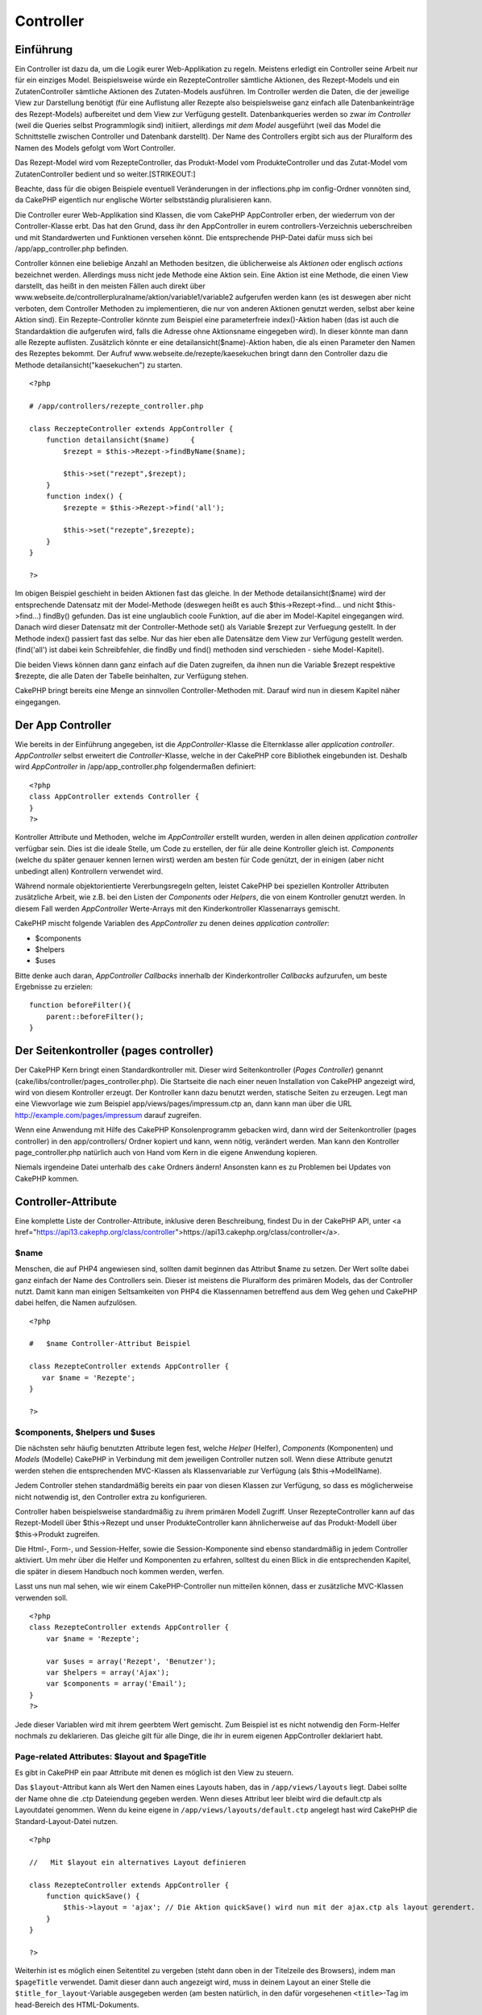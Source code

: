 Controller
##########

 

Einführung
==========

Ein Controller ist dazu da, um die Logik eurer Web-Applikation zu
regeln. Meistens erledigt ein Controller seine Arbeit nur für ein
einziges Model. Beispielsweise würde ein RezepteController sämtliche
Aktionen, des Rezept-Models und ein ZutatenController sämtliche Aktionen
des Zutaten-Models ausführen. Im Controller werden die Daten, die der
jeweilige View zur Darstellung benötigt (für eine Auflistung aller
Rezepte also beispielsweise ganz einfach alle Datenbankeinträge des
Rezept-Models) aufbereitet und dem View zur Verfügung gestellt.
Datenbankqueries werden so zwar *im Controller* (weil die Queries selbst
Programmlogik sind) initiiert, allerdings *mit dem Model* ausgeführt
(weil das Model die Schnittstelle zwischen Controller und Datenbank
darstellt). Der Name des Controllers ergibt sich aus der Pluralform des
Namen des Models gefolgt vom Wort Controller.

Das Rezept-Model wird vom RezepteController, das Produkt-Model vom
ProdukteController und das Zutat-Model vom ZutatenController bedient und
so weiter.\ [STRIKEOUT:]

Beachte, dass für die obigen Beispiele eventuell Veränderungen in der
inflections.php im config-Ordner vonnöten sind, da CakePHP eigentlich
nur englische Wörter selbstständig pluralisieren kann.

Die Controller eurer Web-Applikation sind Klassen, die vom CakePHP
AppController erben, der wiederrum von der Controller-Klasse erbt. Das
hat den Grund, dass ihr den AppController in eurem
controllers-Verzeichnis ueberschreiben und mit Standardwerten und
Funktionen versehen könnt. Die entsprechende PHP-Datei dafür muss sich
bei /app/app\_controller.php befinden.

Controller können eine beliebige Anzahl an Methoden besitzen, die
üblicherweise als *Aktionen* oder englisch *actions* bezeichnet werden.
Allerdings muss nicht jede Methode eine Aktion sein. Eine Aktion ist
eine Methode, die einen View darstellt, das heißt in den meisten Fällen
auch direkt über
www.webseite.de/controllerpluralname/aktion/variable1/variable2
aufgerufen werden kann (es ist deswegen aber nicht verboten, dem
Controller Methoden zu implementieren, die nur von anderen Aktionen
genutzt werden, selbst aber keine Aktion sind). Ein Rezepte-Controller
könnte zum Beispiel eine parameterfreie index()-Aktion haben (das ist
auch die Standardaktion die aufgerufen wird, falls die Adresse ohne
Aktionsname eingegeben wird). In dieser könnte man dann alle Rezepte
auflisten. Zusätzlich könnte er eine detailansicht($name)-Aktion haben,
die als einen Parameter den Namen des Rezeptes bekommt. Der Aufruf
www.webseite.de/rezepte/kaesekuchen bringt dann den Controller dazu die
Methode detailansicht("kaesekuchen") zu starten.

::

        <?php
        
        # /app/controllers/rezepte_controller.php

        class ReczepteController extends AppController {
            function detailansicht($name)     {
                $rezept = $this->Rezept->findByName($name);

                $this->set("rezept",$rezept);
            }
            function index() {
                $rezepte = $this->Rezept->find('all');

                $this->set("rezepte",$rezepte);
            }
        }

        ?>

Im obigen Beispiel geschieht in beiden Aktionen fast das gleiche. In der
Methode detailansicht($name) wird der entsprechende Datensatz mit der
Model-Methode (deswegen heißt es auch $this->Rezept->find... und nicht
$this->find...) findBy() gefunden. Das ist eine unglaublich coole
Funktion, auf die aber im Model-Kapitel eingegangen wird. Danach wird
dieser Datensatz mit der Controller-Methode set() als Variable $rezept
zur Verfuegung gestellt. In der Methode index() passiert fast das selbe.
Nur das hier eben alle Datensätze dem View zur Verfügung gestellt
werden. (find('all') ist dabei kein Schreibfehler, die findBy und find()
methoden sind verschieden - siehe Model-Kapitel).

Die beiden Views können dann ganz einfach auf die Daten zugreifen, da
ihnen nun die Variable $rezept respektive $rezepte, die alle Daten der
Tabelle beinhalten, zur Verfügung stehen.

CakePHP bringt bereits eine Menge an sinnvollen Controller-Methoden mit.
Darauf wird nun in diesem Kapitel näher eingegangen.

Der App Controller
==================

Wie bereits in der Einführung angegeben, ist die *AppController*-Klasse
die Elternklasse aller *application controller*. *AppController* selbst
erweitert die *Controller*-Klasse, welche in der CakePHP core Bibliothek
eingebunden ist. Deshalb wird *AppController* in
/app/app\_controller.php folgendermaßen definiert:

::

    <?php
    class AppController extends Controller {
    }
    ?>

Kontroller Attribute und Methoden, welche im *AppController* erstellt
wurden, werden in allen deinen *application controller* verfügbar sein.
Dies ist die ideale Stelle, um Code zu erstellen, der für alle deine
Kontroller gleich ist. *Components* (welche du später genauer kennen
lernen wirst) werden am besten für Code genützt, der in einigen (aber
nicht unbedingt allen) Kontrollern verwendet wird.

Während normale objektorientierte Vererbungsregeln gelten, leistet
CakePHP bei speziellen Kontroller Attributen zusätzliche Arbeit, wie
z.B. bei den Listen der *Components* oder *Helpers*, die von einem
Kontroller genutzt werden. In diesem Fall werden *AppController*
Werte-Arrays mit den Kinderkontroller Klassenarrays gemischt.

CakePHP mischt folgende Variablen des *AppController* zu denen deines
*application controller*:

-  $components
-  $helpers
-  $uses

Bitte denke auch daran, *AppController Callbacks* innerhalb der
Kinderkontroller *Callbacks* aufzurufen, um beste Ergebnisse zu
erzielen:

::

    function beforeFilter(){
        parent::beforeFilter();
    }

Der Seitenkontroller (pages controller)
=======================================

Der CakePHP Kern bringt einen Standardkontroller mit. Dieser wird
Seitenkontroller (*Pages Controller*) genannt
(cake/libs/controller/pages\_controller.php). Die Startseite die nach
einer neuen Installation von CakePHP angezeigt wird, wird von diesem
Kontroller erzeugt. Der Kontroller kann dazu benutzt werden, statische
Seiten zu erzeugen. Legt man eine Viewvorlage wie zum Beispiel
app/views/pages/impressum.ctp an, dann kann man über die URL
http://example.com/pages/impressum darauf zugreifen.

Wenn eine Anwendung mit Hilfe des CakePHP Konsolenprogramm gebacken
wird, dann wird der Seitenkontroller (pages controller) in den
app/controllers/ Ordner kopiert und kann, wenn nötig, verändert werden.
Man kann den Kontroller page\_controller.php natürlich auch von Hand vom
Kern in die eigene Anwendung kopieren.

Niemals irgendeine Datei unterhalb des ``cake`` Ordners ändern!
Ansonsten kann es zu Problemen bei Updates von CakePHP kommen.

Controller-Attribute
====================

Eine komplette Liste der Controller-Attribute, inklusive deren
Beschreibung, findest Du in der CakePHP API, unter <a
href="https://api13.cakephp.org/class/controller">https://api13.cakephp.org/class/controller</a>.

$name
-----

Menschen, die auf PHP4 angewiesen sind, sollten damit beginnen das
Attribut $name zu setzen. Der Wert sollte dabei ganz einfach der Name
des Controllers sein. Dieser ist meistens die Pluralform des primären
Models, das der Controller nutzt. Damit kann man einigen Seltsamkeiten
von PHP4 die Klassennamen betreffend aus dem Weg gehen und CakePHP dabei
helfen, die Namen aufzulösen.

::

    <?php

    #   $name Controller-Attribut Beispiel

    class RezepteController extends AppController {
       var $name = 'Rezepte';
    }

    ?>   

$components, $helpers und $uses
-------------------------------

Die nächsten sehr häufig benutzten Attribute legen fest, welche *Helper*
(Helfer), *Components* (Komponenten) und *Models* (Modelle) CakePHP in
Verbindung mit dem jeweiligen Controller nutzen soll. Wenn diese
Attribute genutzt werden stehen die entsprechenden MVC-Klassen als
Klassenvariable zur Verfügung (als $this->ModellName).

Jedem Controller stehen standardmäßig bereits ein paar von diesen
Klassen zur Verfügung, so dass es möglicherweise nicht notwendig ist,
den Controller extra zu konfigurieren.

Controller haben beispielsweise standardmäßig zu ihrem primären Modell
Zugriff. Unser RezepteController kann auf das Rezept-Modell über
$this->Rezept und unser ProdukteController kann ähnlicherweise auf das
Produkt-Modell über $this->Produkt zugreifen.

Die Html-, Form-, und Session-Helfer, sowie die Session-Komponente sind
ebenso standardmäßig in jedem Controller aktiviert. Um mehr über die
Helfer und Komponenten zu erfahren, solltest du einen Blick in die
entsprechenden Kapitel, die später in diesem Handbuch noch kommen
werden, werfen.

Lasst uns nun mal sehen, wie wir einem CakePHP-Controller nun mitteilen
können, dass er zusätzliche MVC-Klassen verwenden soll.

::

    <?php
    class RezepteController extends AppController {
        var $name = 'Rezepte';

        var $uses = array('Rezept', 'Benutzer');
        var $helpers = array('Ajax');
        var $components = array('Email');
    }
    ?>   

Jede dieser Variablen wird mit ihrem geerbtem Wert gemischt. Zum
Beispiel ist es nicht notwendig den Form-Helfer nochmals zu deklarieren.
Das gleiche gilt für alle Dinge, die ihr in eurem eigenen AppController
deklariert habt.

Page-related Attributes: $layout and $pageTitle
-----------------------------------------------

Es gibt in CakePHP ein paar Attribute mit denen es möglich ist den View
zu steuern.

Das ``$layout``-Attribut kann als Wert den Namen eines Layouts haben,
das in ``/app/views/layouts`` liegt. Dabei sollte der Name ohne die .ctp
Dateiendung gegeben werden. Wenn dieses Attribut leer bleibt wird die
default.ctp als Layoutdatei genommen. Wenn du keine eigene in
``/app/views/layouts/default.ctp`` angelegt hast wird CakePHP die
Standard-Layout-Datei nutzen.

::

    <?php

    //   Mit $layout ein alternatives Layout definieren

    class RezepteController extends AppController {
        function quickSave() {
            $this->layout = 'ajax'; // Die Aktion quickSave() wird nun mit der ajax.ctp als layout gerendert.
        }
    }

    ?>

Weiterhin ist es möglich einen Seitentitel zu vergeben (steht dann oben
in der Titelzeile des Browsers), indem man ``$pageTitle`` verwendet.
Damit dieser dann auch angezeigt wird, muss in deinem Layout an einer
Stelle die ``$title_for_layout``-Variable ausgegeben werden (am besten
natürlich, in den dafür vorgesehenen ``<title>``-Tag im head-Bereich des
HTML-Dokuments.

::

    <?php

    //   Mit $pageTitle den Seitentitel festlegen

    class RezepteController extends AppController {
        function quickSave() {
            $this->pageTitle = 'Meine neuer Suchmaschinenoptimierter Titel';
        }
    }

    ?>

Es ist auch möglich den Seitentiel aus dem View heraus festzulegen mit
``$this->pageTitle``. Das ist sogar empfohlen, weil es der MVC-Idee
gerechter wird, da ein Seitentitel eher zum View als zum Controller
gehört. Für eine statische Seite *muss* der Seitentitel im View
festgelegt werden.

Wenn ``$this->pageTitel`` nicht gesetzt ist, wird CakePHP versuchen
einen Titel automatisch auf Basis des Controller-Namens oder der
View-Datei, im Falle einer statischen Seite, zu generieren.

Das Parameter-Attribut ($params)
--------------------------------

Controller-Parameter sind über $this->params in Deinem CakePHP
Controller verfügbar. Diese Variable dient der Bereitstellung von
Informationen über den aktuellen Request. Am häufigsten wird
$this->params genutzt, um auf Daten zuzugreifen, die per POST- oder
GET-Operationen an den Controller übergeben wurden.

form
~~~~

::

    $this->params['form']

Die POST Daten jeder Form werden hierin gespeichert, inklusive der
Informationen aus $\_FILES.

admin
~~~~~

``$this->params['admin']``

Dient dazu festzustellen, ob die aufgerufene Aktion durch das
Admin-Routing aufgerufen wurde.

bare
~~~~

``$this->params['bare']``

Ist true wenn das aktuelle Layout leer ist und false andererseits.

isAjax
~~~~~~

``$this->params['isAjax']``

Ist true, wenn die aktuelle Anfrage ein Ajax-Aufruf ist und false
andererseits. Diese Variable ist nur dann gesetzt, wenn die
RequestHandler Komponente im Kontroller genutzt wird.

controller
~~~~~~~~~~

``$this->params['controller']``

Enthält den Namen des Controllers, der die Anfrage gemacht hat. Ruft man
zum Beispiel die Adresse /posts/view/1 auf, dann ist der Inhalt von
``$this->params['controller']`` "posts".

action
~~~~~~

``$this->params['action']``

Enthält den Namen der Aktion, die die Anfrage gemacht hat. Ruft man zum
Beispiel /posts/view/1 auf, dann ist der Inhalt von
``$this->params['action']`` "view".

pass
~~~~

``$this->params['pass']``

Enthält ein numerisch indexiertes Array der URL-Parameter nach der
*Action*.

::

    // URL: /posts/view/12/print/narrow

    Array
    (
        [0] => 12
        [1] => print
        [2] => narrow
    )

url
~~~

``$this->params['url']``

Enthält einen assoziativen Array der als erstes die aufgerufene URL
enthält (ohne Domain und GET-String) und danach Schlüssel-Wert-Paare von
GET-Variablen. Ruft man zum Beispiel /posts/view/?var1=3&var2=4 auf, so
ist der Inhalt von ``$this->params['url']``:

::

    [url] => Array
    (
        [url] => posts/view
        [var1] => 3
        [var2] => 4
    )

data
~~~~

``$this->data``

Wird benutzt um POST Daten zu verarbeiten, die vom FormHelper "forms" an
den Controller gesendet werden.

::

    // Der FormHelper wird benutzt, um ein "form"-Element zu erstellen:
    $form->text('User.first_name');

In der Ausgabe sieht das ungefähr so aus:

::

     
    <input name="data[User][first_name]" value="" type="text" />

Wenn das Formular über POST an den Controller übergeben wird, tauchen
die Daten in ``this->data`` auf.

::

     
    //Der im Formular übergebene "first_name" lässt sich wie folgt auslesen:
    $this->data['User']['first_name'];

prefix
~~~~~~

``$this->params['prefix']``

Enthält das routing prefix. Zum Beispiel würde dieses Attribut den
String "admin" enthalten, wenn der URL /admin/posts/someaction
aufgerufen wurde.

named
~~~~~

``$this->params['named']``

``$this->params['named']`` speichert benannte Parameter aus dem URL
query String der Form /key:value/. Zum Beispiel, wenn die URL
/posts/view/var1:3/var2:4 aufgerufen wird, wird
``$this->params['named']`` folgendes Array enthalten:

::

    [named] => Array
    (
        [var1] => 3
        [var2] => 4
    )

Andere Attribute
----------------

Auch wenn Du Details zu allen Controller-Attributen im API findest, gibt
es Controller-Attribute, die einen eingenen Abschnitt im Handbuch
verdient haben.

Das $cacheAction Attribut hilft Dir beim "caching" (vorgeparsten
Zwischenspeichern), und das $paginate Attribut wird benutzt um
Umblätter-Standards für den Controller zu setzen. Für genauere
Informationen zu diesen Attributen kannst Du einfach im betreffenden
Abschnitt dieses Handbuchs nachschlagen.

persistModel
------------

Stub. Update Me!

Used to create cached instances of models a controller uses. When set to
true, all models related to the controller will be cached. This can
increase performance in many cases.

Controller Methoden
===================

Eine vollständige Liste aller Controller-Methoden und deren Beschreibung
gibts in der CakePHP-Api. Gehe zu
`https://api.cakephp.org/1.2/class\_controller.html <https://api.cakephp.org/1.2/class_controller.html>`_.

Interagieren mit Views
----------------------

set()
~~~~~

``set(string $var, mixed $value)``

Die ``set()``-Methode ist die hauptsächliche Möglichkeit um Daten vom
Controller an den View zu senden. Nachdem ``set()`` verwendet wurde,
kann die Variable im View verwendet werden.

::

    <?php
        
    //Als erstes schickst du die Variable im Controller los:

    $this->set('farbe', 'rosa');

    //Dann kann die Variable im View benutzt werden:
    ?>

    Du hast <?php echo $farbe; ?> Zuckerstreusel für den Kuchen gewählt.

Die ``set()``-Methode ist auch in der Lage mit nur einem Parameter, der
ein assoziativer Array sein muss, aufgerufen zu werden um mit einem
Aufruf von set() eine ganze Menge an Variablen an den View zu schicken.

Die Schlüssel aus einem Array werden dabei flektiert. (z.B.
'schluessel\_mit\_unterstrich' wird zu 'schluesselMitUnterstrich').

::

    <?php
        
    $data = array(
        'farbe' => 'rosa',
        'typ' => 'zucker',
        'preis_brutto' => 23.95
    );

    //stellt dem View$farbe, $typ
    //und $preisBrutto zur 
    $this->set($data);  

    ?>

render
~~~~~~

``render(string $action, string $layout, string $file)``

Die ``render()``-Methode wird normalerweise sowieso automatisch nach
jeder aufgerufenen Aktion gestartet. Mit dieser Methode kann man den
View in Gang setzen, der die Variablen, die man per ``set()`` zur
Verfügung gestellt hat, für den Benutzer aufbereitet. Danach wird der
View an die entsprechende Stelle im Layout gesetzt (dort wo man
``$content_for_layout`` ausgeben lässt) und schließlich an den Browser
geschickt.

Den Namen der Standard-View-Datei, die ``render()`` nutzt wird per
Namenskonvention ermittelt. In der ``suche()``-Aktion des
*RezepteControllers* wird die datei /app/views/rezepte/suche.ctp
benutzt.

Zwar ruft CakePHP die Funktion sowieso nach Ausführung einer Aktion auf
(solange ``$this->autoRender`` true ist), allerdings kann man mit dieser
Methode auch einen alternativen View rendern lassen (zum Beispiel könnte
eine Bildergalerie in einer einzigen Aktion sowohl die Vorschaubilder
als auch (wenn ein Bildname gegeben ist) das Bild selbst darstellen und
dafür unterschiedliche Views benutzen). Das geht am einfachsten indem
man als ersten Parameter einfach den Namen der Aktion gibt, für die der
View gerendert werden soll (womit dann wieder die Standard-View-Datei
der gegebenen Aktion gerendert wird). Die Aktion muss dabei im
Controller selbst nicht existieren. Man kann im dritten Parameter auch
direkt eine Datei angeben. In dem Fall ist darauf hinzuweisen, dass es
nützliche Globale Konstanten gibt (z.B. ``VIEWS``) die beim
spezifizieren der Datei hilfreich sind.

Mit dem zweiten Parameter kann man ein alternatives Layout bestimmen, in
dem der View gerendert werden soll (nicht vergessen: das Layout muss
dann irgendwo ``$content_for_layout`` ausgeben lassen, sonst wird der
View nicht angezeigt).

Rendering a specific view
~~~~~~~~~~~~~~~~~~~~~~~~~

In your controller you may want to render a different view than what
would conventionally be done. You can do this by calling ``render()``
directly. Once you have called ``render()`` CakePHP will not try to
re-render the view.

::

    class PostsController extends AppController {
        function my_action() {
            $this->render('custom_file');
        }
    }

This would render ``app/views/posts/custom_file.ctp`` instead of
``app/views/posts/my_action.ctp``

Flow Control
------------

redirect
~~~~~~~~

``redirect(mixed $url, integer $status, boolean $exit)``

The flow control method you’ll use most often is ``redirect()``. This
method takes its first parameter in the form of a CakePHP-relative URL.
When a user has successfully placed an order, you might wish to redirect
them to a receipt screen.

::

    function placeOrder() {

        //Logic for finalizing order goes here

        if($success) {
            $this->redirect(array('controller' => 'orders', 'action' => 'thanks'));
        } else {
            $this->redirect(array('controller' => 'orders', 'action' => 'confirm'));
        }
    }

You can also use a relative or absolute URL as the $url argument:

::

    $this->redirect('/orders/thanks');
    $this->redirect('http://www.example.com');

You can also pass data to the action:

::

    $this->redirect(array('action' => 'edit', $id));

The second parameter of ``redirect()`` allows you to define an HTTP
status code to accompany the redirect. You may want to use 301 (moved
permanently) or 303 (see other), depending on the nature of the
redirect.

The method will issue an ``exit()`` after the redirect unless you set
the third parameter to ``false``.

If you need to redirect to the referer page you can use:

::

    $this->redirect($this->referer());

flash
~~~~~

``flash(string $message, string $url, integer $pause, string $layout)``

Like ``redirect()``, the ``flash()`` method is used to direct a user to
a new page after an operation. The ``flash()`` method is different in
that it shows a message before passing the user on to another URL.

The first parameter should hold the message to be displayed, and the
second parameter is a CakePHP-relative URL. CakePHP will display the
``$message`` for ``$pause`` seconds before forwarding the user on.

If there's a particular template you'd like your flashed message to use,
you may specify the name of that layout in the ``$layout`` parameter.

For in-page flash messages, be sure to check out SessionComponent’s
setFlash() method.

Callbacks
---------

CakePHP controllers come fitted with callbacks you can use to insert
logic just before or after controller actions are rendered.

``beforeFilter()``

This function is executed before every action in the controller. It's a
handy place to check for an active session or inspect user permissions.

``beforeRender()``

Called after controller action logic, but before the view is rendered.
This callback is not used often, but may be needed if you are calling
render() manually before the end of a given action.

``afterFilter()``

Called after every controller action, and after rendering is complete.
This is the last controller method to run.

CakePHP also supports callbacks related to scaffolding.

``_beforeScaffold($method)``

$method name of method called example index, edit, etc.

``_afterScaffoldSave($method)``

$method name of method called either edit or update.

``_afterScaffoldSaveError($method)``

$method name of method called either edit or update.

``_scaffoldError($method)``

$method name of method called example index, edit, etc.

Other Useful Methods
--------------------

constructClasses
~~~~~~~~~~~~~~~~

This method loads the models required by the controller. This loading
process is done by CakePHP normally, but this method is handy to have
when accessing controllers from a different perspective. If you need
CakePHP in a command-line script or some other outside use,
constructClasses() may come in handy.

referer
~~~~~~~

Liefert die Verweis-URL für die aktuelle Anfrage.

disableCache
~~~~~~~~~~~~

Used to tell the user’s **browser** not to cache the results of the
current request. This is different than view caching, covered in a later
chapter.

The headers sent to this effect are:

``Expires: Mon, 26 Jul 1997 05:00:00 GMT``

``Last-Modified: [current datetime] GMT``

``Cache-Control: no-store, no-cache, must-revalidate``

``Cache-Control: post-check=0, pre-check=0``

``Pragma: no-cache``

postConditions
~~~~~~~~~~~~~~

``postConditions(array $data, mixed $op, string $bool, boolean $exclusive)``

Use this method to turn a set of POSTed model data (from
HtmlHelper-compatible inputs) into a set of find conditions for a model.
This function offers a quick shortcut on building search logic. For
example, an administrative user may want to be able to search orders in
order to know which items need to be shipped. You can use CakePHP’s
Form- and HtmlHelpers to create a quick form based on the Order model.
Then a controller action can use the data posted from that form to craft
find conditions:

::

    function index() {
        $conditions = $this->postConditions($this->data);
        $orders = $this->Order->find("all",compact('conditions'));
        $this->set('orders', $orders);
    }

If $this->data[‘Order’][‘destination’] equals “Old Towne Bakery”,
postConditions converts that condition to an array compatible for use in
a Model->find() method. In this case, array(“Order.destination” => “Old
Towne Bakery”).

If you want use a different SQL operator between terms, supply them
using the second parameter.

::

    /*
    Contents of $this->data
    array(
        'Order' => array(
            'num_items' => '4',
            'referrer' => 'Ye Olde'
        )
    )
    */

    //Let’s get orders that have at least 4 items and contain ‘Ye Olde’
    $conditions=$this->postConditions(
        $this->data,
        array(
            'num_items' => '>=', 
            'referrer' => 'LIKE'
        )
    );
    $orders = $this->Order->find("all",compact('conditions'));

The third parameter allows you to tell CakePHP what SQL boolean operator
to use between the find conditions. String like ‘AND’, ‘OR’ and ‘XOR’
are all valid values.

Finally, if the last parameter is set to true, and the $op parameter is
an array, fields not included in $op will not be included in the
returned conditions.

paginate
~~~~~~~~

This method is used for paginating results fetched by your models. You
can specify page sizes, model find conditions and more. See the
`pagination </de/view/164/pagination>`_ section for more details on how
to use paginate.

requestAction
~~~~~~~~~~~~~

``requestAction(string $url, array $options)``

This function calls a controller's action from any location and returns
data from the action. The ``$url`` passed is a CakePHP-relative URL
(/controllername/actionname/params). To pass extra data to the receiving
controller action add to the $options array.

You can use ``requestAction()`` to retrieve a fully rendered view by
passing 'return' in the options:
``requestAction($url, array('return'));``. It is important to note that
making a requestAction using 'return' from a controller method can cause
script and css tags to not work correctly.

If used without caching ``requestAction`` can lead to poor performance.
It is rarely appropriate to use in a controller or model.

``requestAction`` is best used in conjunction with (cached) elements –
as a way to fetch data for an element before rendering. Let's use the
example of putting a "latest comments" element in the layout. First we
need to create a controller function that will return the data.

::

    // controllers/comments_controller.php
    class CommentsController extends AppController {
        function latest() {
            $comments = $this->Comment->find('all', array('order' => 'Comment.created DESC', 'limit' => 10));
            if (!empty($this->params['requested'])) {
                return $comments;
            } else {
                $this->set(compact('comments'));
            }
        }
    }

When an action is called through requestAction
``$this->params['requested']`` is set to 1 as an indicator. So checking
that you can either return the required data else set it a view variable
like you normally would. This helps keep things DRY.

If we now create a simple element to call that function:

::

    // views/elements/latest_comments.ctp

    $comments = $this->requestAction('/comments/latest');
    foreach($comments as $comment) {
        echo $comment['Comment']['title'];
    }

We can then place that element anywhere at all to get the output using:

::

    echo $this->element('latest_comments');

Written in this way, whenever the element is rendered, a request will be
made to the controller to get the data, the data will be processed, and
returned. However in accordance with the warning above it's best to make
use of element caching to prevent needless processing. By modifying the
call to element to look like this:

::

    echo $this->element('latest_comments', array('cache' => '+1 hour'));

The ``requestAction`` call will not be made while the cached element
view file exists and is valid.

In addition, requestAction now takes array based cake style urls:

::

    echo $this->requestAction(array('controller' => 'articles', 'action' => 'featured'), array('return'));

This allows the requestAction call to bypass the usage of Router::url
which can increase performance. The url based arrays are the same as the
ones that HtmlHelper::link uses with one difference - if you are using
named or passed parameters, you must put them in a second array and wrap
them with the correct key. This is because requestAction merges the
named args array (requestAction's 2nd parameter) with the
Controller::params member array and does not explicitly place the named
args array into the key 'named'; Additional members in the $option array
will also be made available in the requested action's Controller::params
array.

::

    echo $this->requestAction('/articles/featured/limit:3');
    echo $this->requestAction('/articles/view/5');

As an array in the requestAction would then be:

::

    echo $this->requestAction(array('controller' => 'articles', 'action' => 'featured'), array('named' => array('limit' => 3)));

    echo $this->requestAction(array('controller' => 'articles', 'action' => 'view'), array('pass' => array(5)));

Unlike other places where array urls are analogous to string urls,
requestAction treats them differently.

When using an array url in conjunction with requestAction() you must
specify **all** parameters that you will need in the requested action.
This includes parameters like ``$this->data`` and
``$this->params['form']``. In addition to passing all required
parameters, named and pass parameters must be done in the second array
as seen above.

loadModel
~~~~~~~~~

``loadModel(string $modelClass, mixed $id)``

The ``loadModel`` function comes handy when you need to use a model
which is not the controller's default model or its associated model.

::

    $this->loadModel('Article');
    $recentArticles = $this->Article->find('all', array('limit' => 5, 'order' => 'Article.created DESC'));

::

    $this->loadModel('User', 2);
    $user = $this->User->read();

